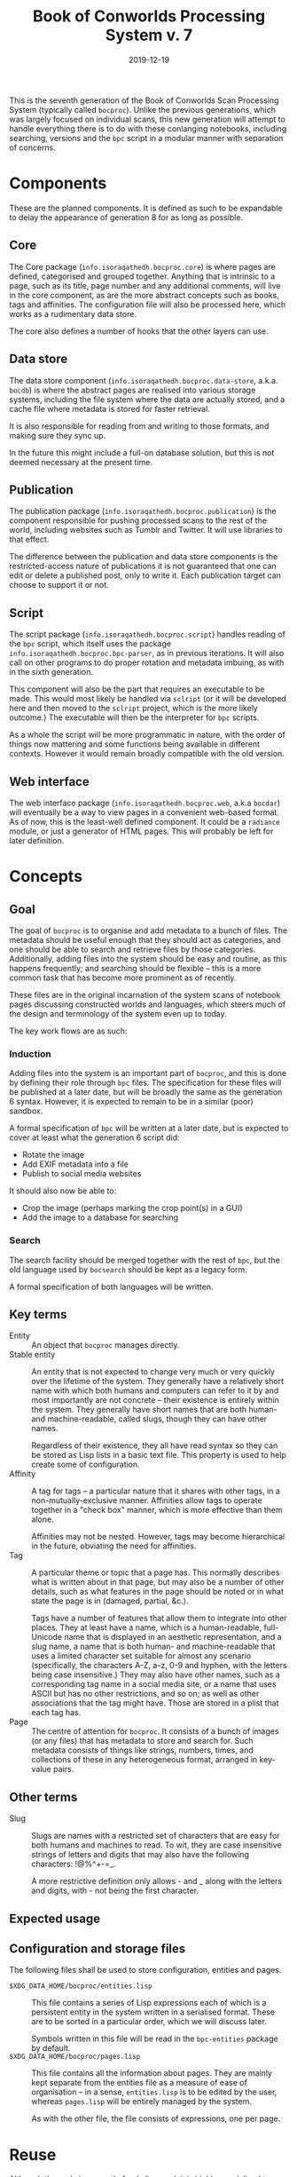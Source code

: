 #+Title: Book of Conworlds Processing System v. 7
#+Date: 2019-12-19

This is the seventh generation of the Book of Conworlds Scan Processing System
(typically called ~bocproc~).
Unlike the previous generations, which was largely focused on individual scans,
this new generation will attempt to handle everything there is
to do with these conlanging notebooks,
including searching, versions and the ~bpc~ script
in a modular manner with separation of concerns.

* Components
These are the planned components.
It is defined as such to be expandable to delay the appearance of generation 8
for as long as possible.

** Core
The Core package (~info.isoraqathedh.bocproc.core~)
is where pages are defined, categorised and grouped together.
Anything that is intrinsic to a page,
such as its title, page number and any additional comments,
will live in the core component,
as are the more abstract concepts such as books, tags and affinities.
The configuration file will also be processed here,
which works as a rudimentary data store.

The core also defines a number of hooks that the other layers can use.

** Data store
The data store component
(~info.isoraqathedh.bocproc.data-store~, a.k.a. ~bocdb~)
is where the abstract pages are realised into various storage systems,
including the file system where the data are actually stored,
and a cache file where metadata is stored for faster retrieval.

It is also responsible for reading from and writing to those formats,
and making sure they sync up.

In the future this might include a full-on database solution,
but this is not deemed necessary at the present time.

** Publication
The publication package (~info.isoraqathedh.bocproc.publication~)
is the component responsible for pushing processed scans
to the rest of the world,
including websites such as Tumblr and Twitter.
It will use libraries to that effect.

The difference between the publication and data store components
is the restricted-access nature of publications
it is not guaranteed that one can edit or delete a published post,
only to write it.
Each publication target can choose to support it or not.

** Script
The script package (~info.isoraqathedh.bocproc.script~)
handles reading of the ~bpc~ script,
which itself uses the package ~info.isoraqathedh.bocproc.bpc-parser~,
as in previous iterations.
It will also call on other programs to do proper rotation and metadata imbuing,
as with in the sixth generation.

This component will also be the part that requires an executable to be made.
This would most likely be handled via ~sclript~
(or it will be developed here and then moved to the ~sclript~ project,
which is the more likely outcome.)
The executable will then be the interpreter for ~bpc~ scripts.

As a whole the script will be more programmatic in nature,
with the order of things now mattering
and some functions being available in different contexts.
However it would remain broadly compatible with the old version.

** Web interface
The web interface package
(~info.isoraqathedh.bocproc.web~, a.k.a ~bocdar~)
will eventually be a way to view pages in a convenient web-based format.
As of now, this is the least-well defined component.
It could be a ~radiance~ module, or just a generator of HTML pages.
This will probably be left for later definition.

* Concepts
** Goal
The goal of ~bocproc~ is to organise and add metadata to a bunch of files.
The metadata should be useful enough that they should act as categories,
and one should be able to search and retrieve files by those categories.
Additionally, adding files into the system should be easy and routine,
as this happens frequently;
and searching should be flexible –
this is a more common task that has become more prominent as of recently.

These files are in the original incarnation of the system
scans of notebook pages discussing constructed worlds and languages,
which steers much of the design and terminology of the system even up to today.

The key work flows are as such:

*** Induction
Adding files into the system is an important part of ~bocproc~,
and this is done by defining their role through ~bpc~ files.
The specification for these files will be published at a later date,
but will be broadly the same as the generation 6 syntax.
However, it is expected to remain to be in a similar (poor) sandbox.

A formal specification of ~bpc~ will be written at a later date,
but is expected to cover at least what the generation 6 script did:

- Rotate the image
- Add EXIF metadata into a file
- Publish to social media websites

It should also now be able to:

- Crop the image (perhaps marking the crop point(s) in a GUI)
- Add the image to a database for searching

*** Search
The search facility should be merged together with the rest of ~bpc~,
but the old language used by ~bocsearch~ should be kept as a legacy form.

A formal specification of both languages will be written.

** Key terms
- Entity :: An object that ~bocproc~ manages directly.
- Stable entity :: An entity that is not expected to change very much or very quickly
                   over the lifetime of the system.
                   They generally have a relatively short name
                   with which both humans and computers can refer to it by
                   and most importantly are not concrete –
                   their existence is entirely within the system.
                   They generally have short names
                   that are both human- and machine-readable, called slugs,
                   though they can have other names.

                   Regardless of their existence,
                   they all have read syntax so they can be stored as Lisp lists
                   in a basic text file.
                   This property is used to help create some of configuration.
- Affinity :: A tag for tags –
              a particular nature that it shares with other tags,
              in a non-mutually-exclusive manner.
              Affinities allow tags to operate together in a "check box" manner,
              which is more effective than them alone.

              Affinities may not be nested.
              However, tags may become hierarchical in the future,
              obviating the need for affinities.
- Tag :: A particular theme or topic that a page has.
         This normally describes what is written about in that page,
         but may also be a number of other details,
         such as what features in the page should be noted
         or in what state the page is in (damaged, partial, &c.).

         Tags have a number of features that allow them to integrate into other places.
         They at least have a name, which is a human-readable, full-Unicode name
         that is displayed in an aesthetic representation,
         and a slug name, a name that is both human- and machine-readable
         that uses a limited character set suitable for almost any scenario
         (specifically, the characters A-Z, a-z, 0-9 and hyphen,
         with the letters being case insensitive.)
         They may also have other names,
         such as a corresponding tag name in a social media site,
         or a name that uses ASCII but has no other restrictions, and so on;
         as well as other associations that the tag might have.
         Those are stored in a plist that each tag has.
- Page :: The centre of attention for ~bocproc~.
          It consists of a bunch of images (or any files) that
          has metadata to store and search for.
          Such metadata consists of things like strings, numbers,
          times, and collections of these in any heterogeneous format,
          arranged in key-value pairs.

** Other terms
- Slug :: Slugs are names with a restricted set of characters
          that are easy for both humans and machines to read.
          To wit, they are case insensitive strings of letters and digits
          that may also have the following characters: !@%^+-=_.

          A more restrictive definition only allows - and _
          along with the letters and digits,
          with - not being the first character.

** Expected usage

** Configuration and storage files
The following files shall be used to store configuration, entities and pages.

- ~$XDG_DATA_HOME/bocproc/entities.lisp~ ::
     This file contains a series of Lisp expressions
     each of which is a persistent entity in the system
     written in a serialised format.
     These are to be sorted in a particular order,
     which we will discuss later.

     Symbols written in this file will be read in the ~bpc-entities~ package
     by default.
- ~$XDG_DATA_HOME/bocproc/pages.lisp~ ::
     This file contains all the information about pages.
     They are mainly kept separate from the entities file
     as a measure of ease of organisation --
     in a sense, ~entities.lisp~ is to be edited by the user,
     whereas ~pages.lisp~ will be entirely managed by the system.

     As with the other file, the file consists of expressions, one per page.

* Reuse
Although the code is currently freely licensed,
it is highly specialised to my needs
and therefore the ability for actual reuse as-is is somewhat limited.
